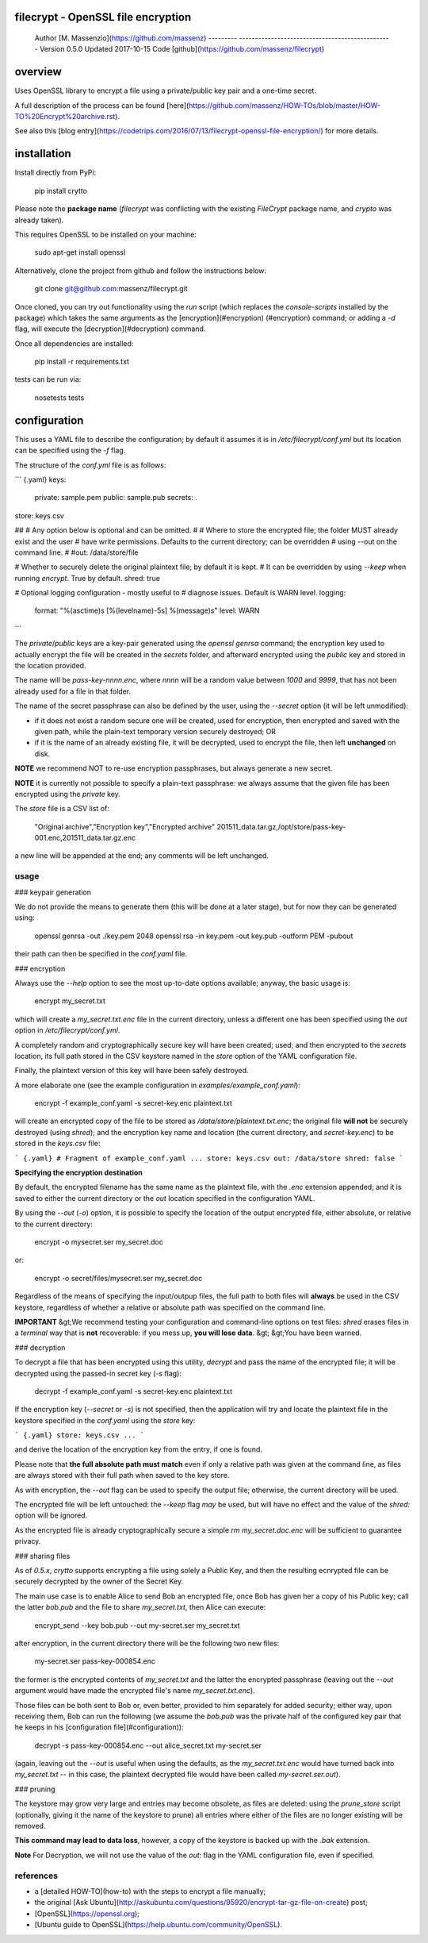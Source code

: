 filecrypt - OpenSSL file encryption
===================================

  Author    [M. Massenzio](https://github.com/massenz)
  --------- ------------------------------------------------
  Version   0.5.0
  Updated   2017-10-15
  Code      [github](https://github.com/massenz/filecrypt)

overview
========

Uses OpenSSL library to encrypt a file using a private/public key pair
and a one-time secret.

A full description of the process can be found
[here](https://github.com/massenz/HOW-TOs/blob/master/HOW-TO%20Encrypt%20archive.rst).

See also this [blog
entry](https://codetrips.com/2016/07/13/filecrypt-openssl-file-encryption/)
for more details.

installation
============

Install directly from PyPi:

    pip install crytto

Please note the **package name** (`filecrypt` was conflicting with the
existing `FileCrypt` package name, and `crypto` was already taken).

This requires OpenSSL to be installed on your machine:

    sudo apt-get install openssl

Alternatively, clone the project from github and follow the instructions
below:

    git clone git@github.com:massenz/filecrypt.git

Once cloned, you can try out functionality using the `run` script (which
replaces the `console-scripts` installed by the package) which takes the
same arguments as the [encryption](#encryption) (\#encryption) command;
or adding a `-d` flag, will execute the [decryption](#decryption)
command.

Once all dependencies are installed:

    pip install -r requirements.txt

tests can be run via:

    nosetests tests

configuration
=============

This uses a YAML file to describe the configuration; by default it
assumes it is in `/etc/filecrypt/conf.yml` but its location can be
specified using the `-f` flag.

The structure of the `conf.yml` file is as follows:

``` {.yaml}
keys:
     private: sample.pem
     public: sample.pub
     secrets: .

store: keys.csv

##
# Any option below is optional and can be omitted.
#
# Where to store the encrypted file; the folder MUST already exist and the user
# have write permissions.  Defaults to the current directory; can be overridden
# using --out on the command line.
#
#out: /data/store/file

# Whether to securely delete the original plaintext file; by default it is kept.
# It can be overridden by using `--keep` when running `encrypt`.  True by default.
shred: true

# Optional logging configuration - mostly useful to
# diagnose issues.  Default is WARN level.
logging:
   format: "%(asctime)s [%(levelname)-5s] %(message)s"
   level: WARN
```

The `private`/`public` keys are a key-pair generated using the
`openssl genrsa` command; the encryption key used to actually encrypt
the file will be created in the `secrets` folder, and afterward
encrypted using the `public` key and stored in the location provided.

The name will be `pass-key-nnnn.enc`, where `nnnn` will be a random
value between `1000` and `9999`, that has not been already used for a
file in that folder.

The name of the secret passphrase can also be defined by the user, using
the `--secret` option (it will be left unmodified):

-   if it does not exist a random secure one will be created, used for
    encryption, then encrypted and saved with the given path, while the
    plain-text temporary version securely destroyed; OR

-   if it is the name of an already existing file, it will be decrypted,
    used to encrypt the file, then left **unchanged** on disk.

**NOTE** we recommend NOT to re-use encryption passphrases, but always
generate a new secret.

**NOTE** it is currently not possible to specify a plain-text
passphrase: we always assume that the given file has been encrypted
using the `private` key.

The `store` file is a CSV list of:

    "Original archive","Encryption key","Encrypted archive"
    201511_data.tar.gz,/opt/store/pass-key-001.enc,201511_data.tar.gz.enc

a new line will be appended at the end; any comments will be left
unchanged.

usage
-----

### keypair generation

We do not provide the means to generate them (this will be done at a
later stage), but for now they can be generated using:

    openssl genrsa -out ./key.pem 2048
    openssl rsa -in key.pem -out key.pub -outform PEM -pubout

their path can then be specified in the `conf.yaml` file.

### encryption

Always use the `--help` option to see the most up-to-date options
available; anyway, the basic usage is:

    encrypt my_secret.txt

which will create a `my_secret.txt.enc` file in the current directory,
unless a different one has been specified using the `out` option in
`/etc/filecrypt/conf.yml`.

A completely random and cryptographically secure key will have been
created; used; and then encrypted to the `secrets` location, its full
path stored in the CSV keystore named in the `store` option of the YAML
configuration file.

Finally, the plaintext version of this key will have been safely
destroyed.

A more elaborate one (see the example configuration in
`examples/example_conf.yaml`):

    encrypt -f example_conf.yaml -s secret-key.enc plaintext.txt

will create an encrypted copy of the file to be stored as
`/data/store/plaintext.txt.enc`; the original file **will not** be
securely destroyed (using `shred`); and the encryption key name and
location (the current directory, and `secret-key.enc`) to be stored in
the `keys.csv` file:

``` {.yaml}
# Fragment of example_conf.yaml
...
store: keys.csv
out: /data/store
shred: false
```

**Specifying the encryption destination**

By default, the encrypted filename has the same name as the plaintext
file, with the `.enc` extension appended; and it is saved to either the
current directory or the `out` location specified in the configuration
YAML.

By using the `--out` (`-o`) option, it is possible to specify the
location of the output encrypted file, either absolute, or relative to
the current directory:

    encrypt -o mysecret.ser my_secret.doc

or:

    encrypt -o secret/files/mysecret.ser my_secret.doc

Regardless of the means of specifying the input/outpup files, the full
path to both files will **always** be used in the CSV keystore,
regardless of whether a relative or absolute path was specified on the
command line.

**IMPORTANT** &gt;We recommend testing your configuration and
command-line options on test files: `shred` erases files in a *terminal*
way that is **not** recoverable: if you mess up, **you will lose data**.
&gt; &gt;You have been warned.

### decryption

To decrypt a file that has been encrypted using this utility, `decrypt`
and pass the name of the encrypted file; it will be decrypted using the
passed-in secret key (`-s` flag):

    decrypt -f example_conf.yaml -s secret-key.enc plaintext.txt

If the encryption key (`--secret` or `-s`) is not specified, then the
application will try and locate the plaintext file in the keystore
specified in the `conf.yaml` using the `store` key:

``` {.yaml}
store: keys.csv
...
```

and derive the location of the encryption key from the entry, if one is
found.

Please note that **the full absolute path must match** even if only a
relative path was given at the command line, as files are always stored
with their full path when saved to the key store.

As with encryption, the `--out` flag can be used to specify the output
file; otherwise, the current directory will be used.

The encrypted file will be left untouched: the `--keep` flag *may* be
used, but will have no effect and the value of the `shred:` option will
be ignored.

As the encrypted file is already cryptographically secure a simple
`rm my_secret.doc.enc` will be sufficient to guarantee privacy.

### sharing files

As of `0.5.x`, `crytto` supports encrypting a file using solely a Public
Key, and then the resulting ecnrypted file can be securely decrypted by
the owner of the Secret Key.

The main use case is to enable Alice to send Bob an encrypted file, once
Bob has given her a copy of his Public key; call the latter `bob.pub`
and the file to share `my_secret.txt`, then Alice can execute:

    encrypt_send --key bob.pub --out my-secret.ser my_secret.txt

after encryption, in the current directory there will be the following
two new files:

    my-secret.ser
    pass-key-000854.enc

the former is the encrypted contents of `my_secret.txt` and the latter
the encrypted passphrase (leaving out the `--out` argument would have
made the encrypted file's name `my_secret.txt.enc`).

Those files can be both sent to Bob or, even better, provided to him
separately for added security; either way, upon receiving them, Bob can
run the following (we assume the `bob.pub` was the private half of the
configured key pair that he keeps in his [configuration
file](#configuration)):

    decrypt -s pass-key-000854.enc --out alice_secret.txt my-secret.ser

(again, leaving out the `--out` is useful when using the defaults, as
the `my_secret.txt.enc` would have turned back into `my_secret.txt` --
in this case, the plaintext decrypted file would have been called
`my-secret.ser.out`).

### pruning

The keystore may grow very large and entries may become obsolete, as
files are deleted: using the `prune_store` script (optionally, giving it
the name of the keystore to prune) all entries where either of the files
are no longer existing will be removed.

**This command may lead to data loss**, however, a copy of the keystore
is backed up with the `.bak` extension.

**Note** For Decryption, we will not use the value of the `out:` flag in
the YAML configuration file, even if specified.

references
----------

-   a [detailed HOW-TO](how-to) with the steps to encrypt a file
    manually;
-   the original [Ask
    Ubuntu](http://askubuntu.com/questions/95920/encrypt-tar-gz-file-on-create)
    post;
-   [OpenSSL](https://openssl.org);
-   [Ubuntu guide to
    OpenSSL](https://help.ubuntu.com/community/OpenSSL).



